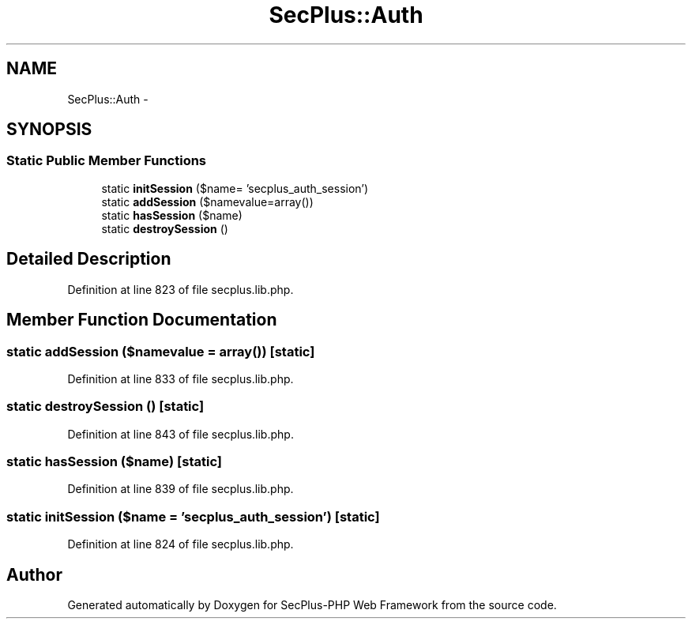 .TH "SecPlus::Auth" 3 "Sat Jul 21 2012" "Version 1.0" "SecPlus-PHP Web Framework" \" -*- nroff -*-
.ad l
.nh
.SH NAME
SecPlus::Auth \- 
.SH SYNOPSIS
.br
.PP
.SS "Static Public Member Functions"

.in +1c
.ti -1c
.RI "static \fBinitSession\fP ($name= 'secplus_auth_session')"
.br
.ti -1c
.RI "static \fBaddSession\fP ($namevalue=array())"
.br
.ti -1c
.RI "static \fBhasSession\fP ($name)"
.br
.ti -1c
.RI "static \fBdestroySession\fP ()"
.br
.in -1c
.SH "Detailed Description"
.PP 
Definition at line 823 of file secplus.lib.php.
.SH "Member Function Documentation"
.PP 
.SS "static addSession ($namevalue = \fCarray()\fP)\fC [static]\fP"
.PP
Definition at line 833 of file secplus.lib.php.
.SS "static destroySession ()\fC [static]\fP"
.PP
Definition at line 843 of file secplus.lib.php.
.SS "static hasSession ($name)\fC [static]\fP"
.PP
Definition at line 839 of file secplus.lib.php.
.SS "static initSession ($name = \fC'secplus_auth_session'\fP)\fC [static]\fP"
.PP
Definition at line 824 of file secplus.lib.php.

.SH "Author"
.PP 
Generated automatically by Doxygen for SecPlus-PHP Web Framework from the source code.
